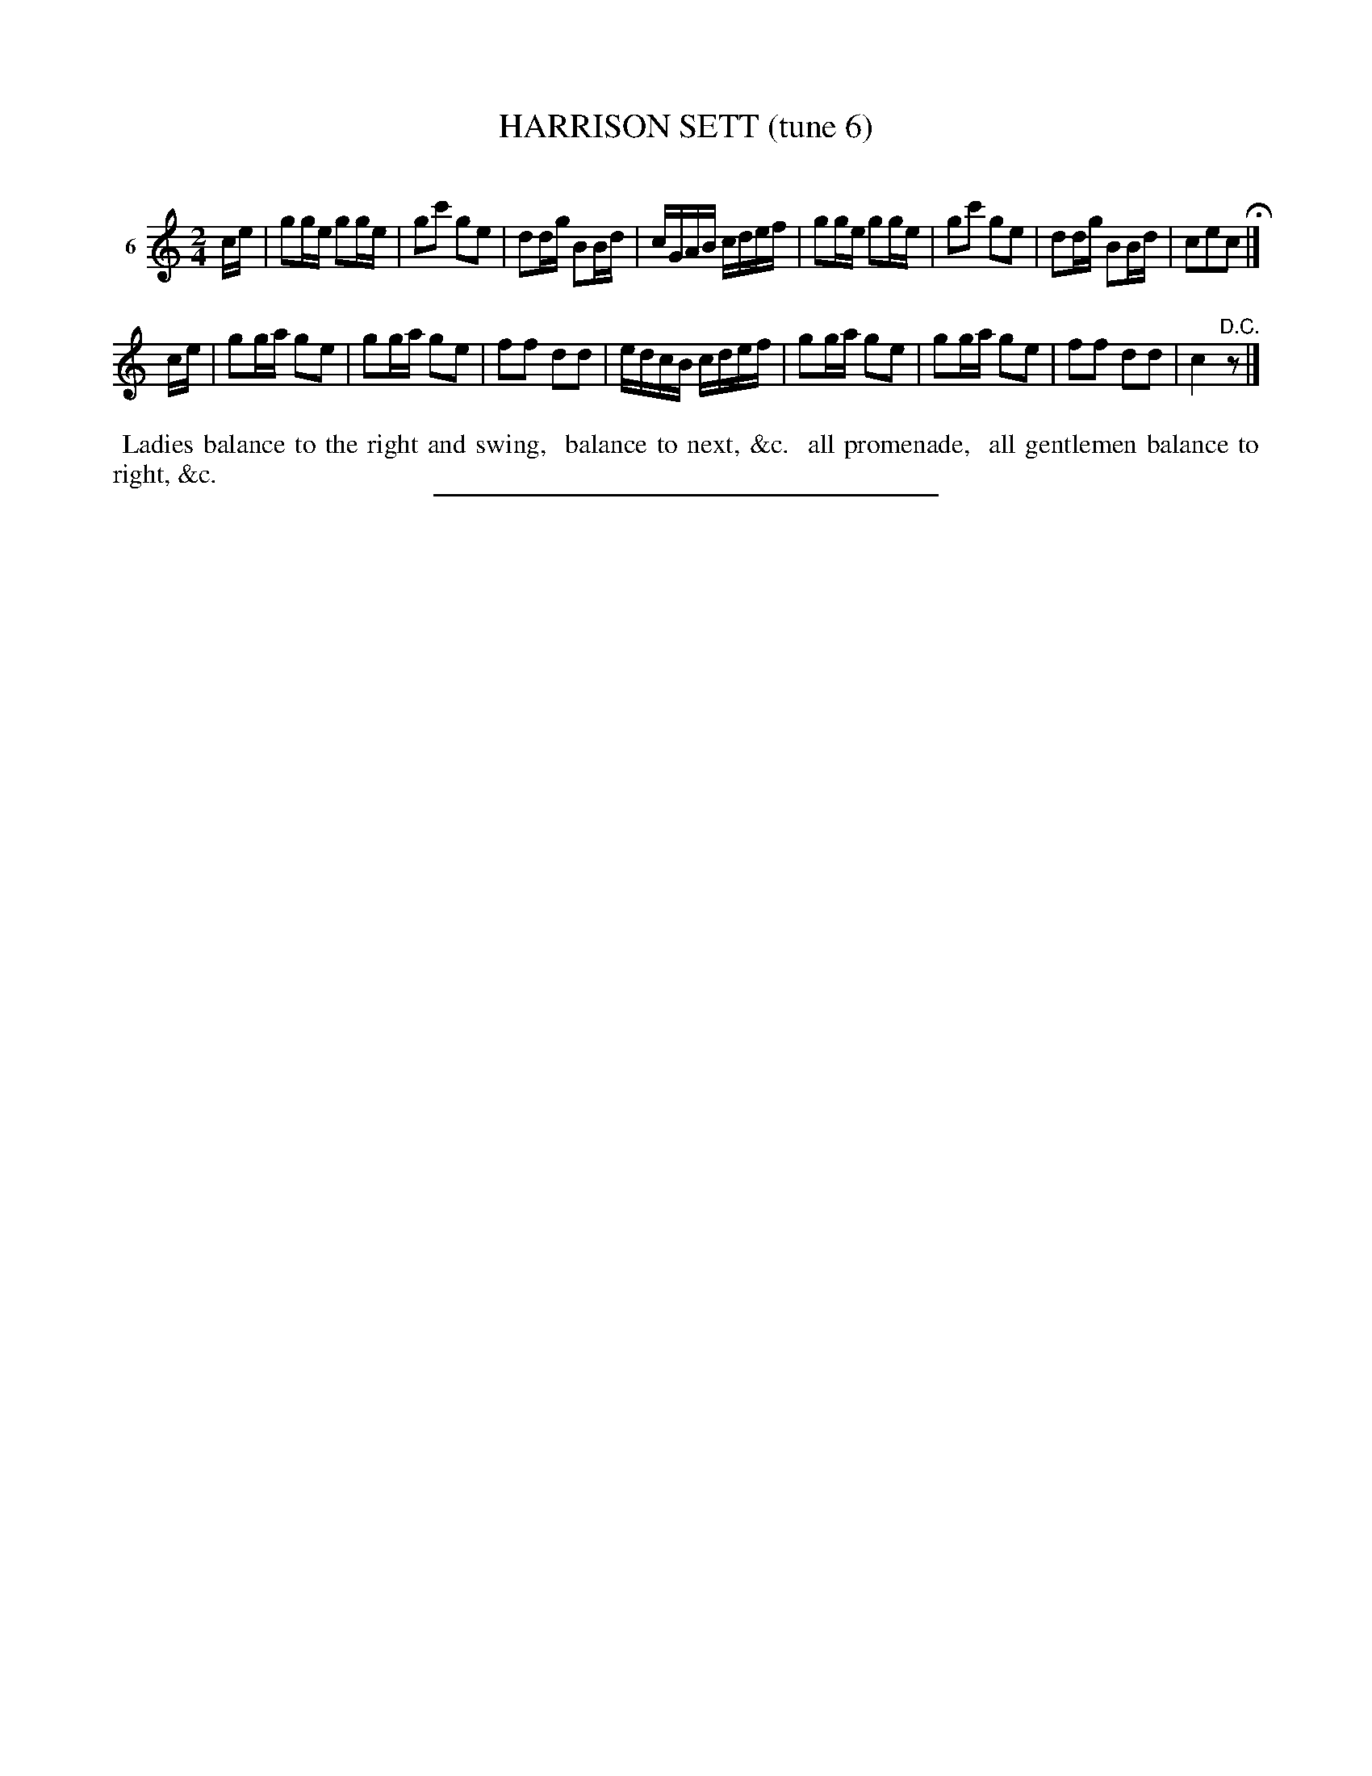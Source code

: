 X: 20793
T: HARRISON SETT (tune 6)
C:
%R: march, reel
B: Elias Howe "The Musician's Companion" 1843 p.79 #3
S: http://imslp.org/wiki/The_Musician's_Companion_(Howe,_Elias)
Z: 2015 John Chambers <jc:trillian.mit.edu>
M: 2/4
L: 1/16
K: C
% - - - - - - - - - - - - - - - - - - - - - - - - - - - - -
V: 1 name="6"
ce |\
g2ge g2ge | g2c'2 g2e2 | d2dg B2Bd | cGAB cdef |\
g2ge g2ge | g2c'2 g2e2 | d2dg B2Bd | c2e2c2 H|]
ce |\
g2ga g2e2 | g2ga g2e2 | f2f2 d2d2 | edcB cdef |\
g2ga g2e2 | g2ga g2e2 | f2f2 d2d2 | c4 "^D.C."z2 |]
% - - - - - - - - - - Dance description - - - - - - - - - -
%%begintext align
%% Ladies balance to the right and swing,
%% balance to next, &c.
%% all promenade,
%% all gentlemen balance to right, &c.
%%endtext
% - - - - - - - - - - - - - - - - - - - - - - - - - - - - -
%%sep 1 1 300
